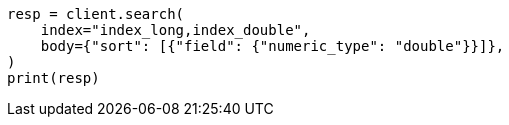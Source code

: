 // search/request/sort.asciidoc:154

[source, python]
----
resp = client.search(
    index="index_long,index_double",
    body={"sort": [{"field": {"numeric_type": "double"}}]},
)
print(resp)
----